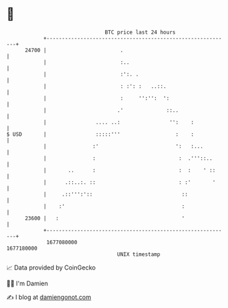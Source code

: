 * 👋

#+begin_example
                                   BTC price last 24 hours                    
               +------------------------------------------------------------+ 
         24700 |                        .                                   | 
               |                        :..                                 | 
               |                        :':. .                              | 
               |                        : :': :   ..::.                     | 
               |                        :     '':'':  ':                    | 
               |                       .'              ::..                 | 
               |                .... ..:                '':    :            | 
   $ USD       |                :::::'''                  :    :            | 
               |               :'                         ':   :...         | 
               |               :                           :  .'''::..      | 
               |       ..      :                           :  :    ' ::     | 
               |      .::..:. ::                           : :'       '     | 
               |     .::''':'::                             ::              | 
               |    :'                                      :               | 
         23600 |   :                                        '               | 
               +------------------------------------------------------------+ 
                1677080000                                        1677180000  
                                       UNIX timestamp                         
#+end_example
📈 Data provided by CoinGecko

🧑‍💻 I'm Damien

✍️ I blog at [[https://www.damiengonot.com][damiengonot.com]]
